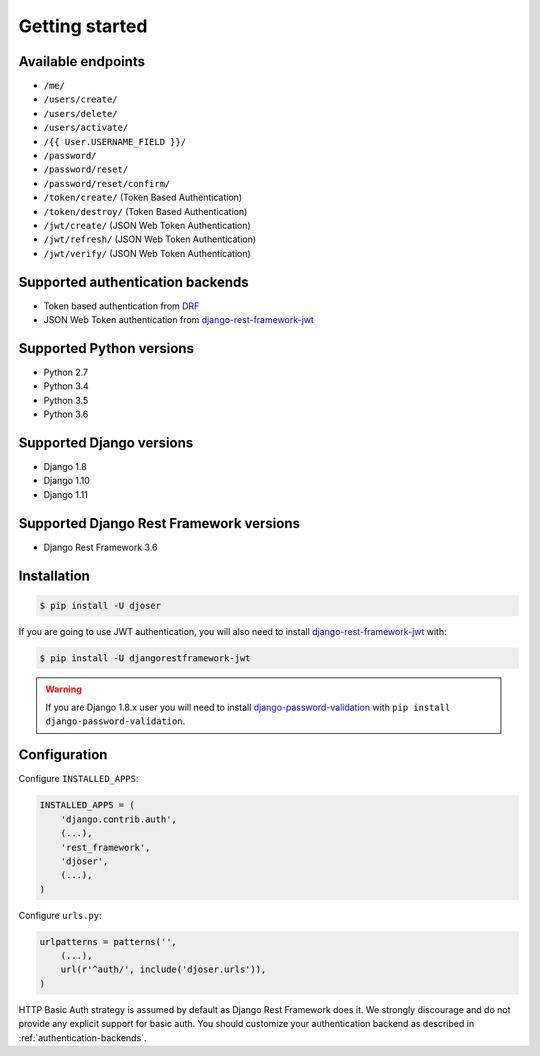 Getting started
===============

Available endpoints
-------------------

* ``/me/``
* ``/users/create/``
* ``/users/delete/``
* ``/users/activate/``
* ``/{{ User.USERNAME_FIELD }}/``
* ``/password/``
* ``/password/reset/``
* ``/password/reset/confirm/``
* ``/token/create/`` (Token Based Authentication)
* ``/token/destroy/`` (Token Based Authentication)
* ``/jwt/create/`` (JSON Web Token Authentication)
* ``/jwt/refresh/`` (JSON Web Token Authentication)
* ``/jwt/verify/`` (JSON Web Token Authentication)

Supported authentication backends
---------------------------------

* Token based authentication from `DRF <http://www.django-rest-framework.org/api-guide/authentication#tokenauthentication>`_
* JSON Web Token authentication from `django-rest-framework-jwt <https://github.com/GetBlimp/django-rest-framework-jwt>`_

Supported Python versions
-------------------------

* Python 2.7
* Python 3.4
* Python 3.5
* Python 3.6

Supported Django versions
-------------------------

* Django 1.8
* Django 1.10
* Django 1.11

Supported Django Rest Framework versions
----------------------------------------

* Django Rest Framework 3.6

Installation
------------

.. code-block:: bash

    $ pip install -U djoser

If you are going to use JWT authentication, you will also need to install
`django-rest-framework-jwt <https://github.com/GetBlimp/django-rest-framework-jwt>`_
with:

.. code-block:: bash

    $ pip install -U djangorestframework-jwt

.. warning::

    If you are Django 1.8.x user you will need to install
    `django-password-validation <https://github.com/orcasgit/django-password-validation/>`_
    with ``pip install django-password-validation``.

Configuration
-------------

Configure ``INSTALLED_APPS``:

.. code-block:: python

    INSTALLED_APPS = (
        'django.contrib.auth',
        (...),
        'rest_framework',
        'djoser',
        (...),
    )

Configure ``urls.py``:

.. code-block:: python

    urlpatterns = patterns('',
        (...),
        url(r'^auth/', include('djoser.urls')),
    )

HTTP Basic Auth strategy is assumed by default as Django Rest Framework does it.
We strongly discourage and do not provide any explicit support for basic auth.
You should customize your authentication backend as described in
:ref:`authentication-backends`.
